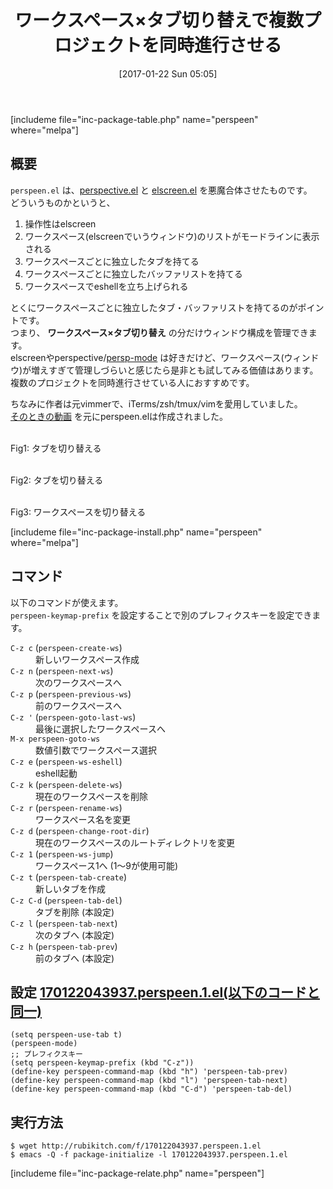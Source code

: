#+BLOG: rubikitch
#+POSTID: 1957
#+DATE: [2017-01-22 Sun 05:05]
#+PERMALINK: perspeen
#+OPTIONS: toc:nil num:nil todo:nil pri:nil tags:nil ^:nil \n:t -:nil tex:nil ':nil
#+ISPAGE: nil
# (progn (erase-buffer)(find-file-hook--org2blog/wp-mode))
#+DESCRIPTION:perspeen.elはperspective.elとelscreen.elのいいとこどりで、しかもpowerline.elによるタブも使える。複数のプロジェクトを同時進行させる人は使ってみよう。
#+BLOG: rubikitch
#+CATEGORY:   ウィンドウ構成切り替え
#+EL_PKG_NAME: perspeen
#+TAGS: elscreen, header-line, Emacs 25.1以降, 
#+TITLE: ワークスペース×タブ切り替えで複数プロジェクトを同時進行させる
#+EL_URL: 
#+begin: org2blog
[includeme file="inc-package-table.php" name="perspeen" where="melpa"]

#+end:
** 概要
 =perspeen.el= は、[[http://emacs.rubikitch.com/perspective/][perspective.el]] と [[http://emacs.rubikitch.com/elscreen/][elscreen.el]] を悪魔合体させたものです。
どういうものかというと、
1. 操作性はelscreen
2. ワークスペース(elscreenでいうウィンドウ)のリストがモードラインに表示される
3. ワークスペースごとに独立したタブを持てる
4. ワークスペースごとに独立したバッファリストを持てる
5. ワークスペースでeshellを立ち上げられる

とくにワークスペースごとに独立したタブ・バッファリストを持てるのがポイントです。
つまり、 *ワークスペース×タブ切り替え* の分だけウィンドウ構成を管理できます。
elscreenやperspective/[[http://emacs.rubikitch.com/persp-mode/][persp-mode]] は好きだけど、ワークスペース(ウィンドウ)が増えすぎて管理しづらいと感じたら是非とも試してみる価値はあります。
複数のプロジェクトを同時進行させている人におすすめです。

ちなみに作者は元vimmerで、iTerms/zsh/tmux/vimを愛用していました。
[[https://www.youtube.com/watch?v=cCgJaOwCNaI][そのときの動画]] を元にperspeen.elは作成されました。

#+ATTR_HTML: :width 480
[[file:/r/sync/screenshots/20170122053634.png]]
Fig1: タブを切り替える

#+ATTR_HTML: :width 480
[[file:/r/sync/screenshots/20170122053707.png]]
Fig2: タブを切り替える

#+ATTR_HTML: :width 480
[[file:/r/sync/screenshots/20170122053715.png]]
Fig3: ワークスペースを切り替える


[includeme file="inc-package-install.php" name="perspeen" where="melpa"]
** コマンド
以下のコマンドが使えます。
 =perspeen-keymap-prefix= を設定することで別のプレフィクスキーを設定できます。

- =C-z c= (=perspeen-create-ws=) :: 新しいワークスペース作成
- =C-z n= (=perspeen-next-ws=) :: 次のワークスペースへ
- =C-z p= (=perspeen-previous-ws=) :: 前のワークスペースへ
- =C-z '= (=perspeen-goto-last-ws=) :: 最後に選択したワークスペースへ
- =M-x perspeen-goto-ws= :: 数値引数でワークスペース選択
- =C-z e= (=perspeen-ws-eshell=) :: eshell起動
- =C-z k= (=perspeen-delete-ws=) :: 現在のワークスペースを削除
- =C-z r= (=perspeen-rename-ws=) :: ワークスペース名を変更
- =C-z d= (=perspeen-change-root-dir=) :: 現在のワークスペースのルートディレクトリを変更
- =C-z 1= (=perspeen-ws-jump=) :: ワークスペース1へ (1〜9が使用可能)
- =C-z t= (=perspeen-tab-create=) :: 新しいタブを作成
- =C-z C-d= (=perspeen-tab-del=) :: タブを削除 (本設定)
- =C-z l= (=perspeen-tab-next=) :: 次のタブへ (本設定)
- =C-z h= (=perspeen-tab-prev=) :: 前のタブへ (本設定)
** 設定 [[http://rubikitch.com/f/170122043937.perspeen.1.el][170122043937.perspeen.1.el(以下のコードと同一)]]
#+BEGIN: include :file "/r/sync/junk/170122/170122043937.perspeen.1.el"
#+BEGIN_SRC fundamental
(setq perspeen-use-tab t)
(perspeen-mode)
;; プレフィクスキー
(setq perspeen-keymap-prefix (kbd "C-z"))
(define-key perspeen-command-map (kbd "h") 'perspeen-tab-prev)
(define-key perspeen-command-map (kbd "l") 'perspeen-tab-next)
(define-key perspeen-command-map (kbd "C-d") 'perspeen-tab-del)
#+END_SRC

#+END:

** 実行方法
#+BEGIN_EXAMPLE
$ wget http://rubikitch.com/f/170122043937.perspeen.1.el
$ emacs -Q -f package-initialize -l 170122043937.perspeen.1.el
#+END_EXAMPLE


[includeme file="inc-package-relate.php" name="perspeen"]



# (progn (forward-line 1)(shell-command "screenshot-time.rb org_template" t))
